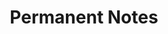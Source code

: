 #+TITLE: Permanent Notes
#+STARTUP: overview
#+ROAM_TAGS: keyword
#+CREATED: [2021-06-14 Pzt]
#+LAST_MODIFIED: [2021-06-14 Pzt 00:37]


